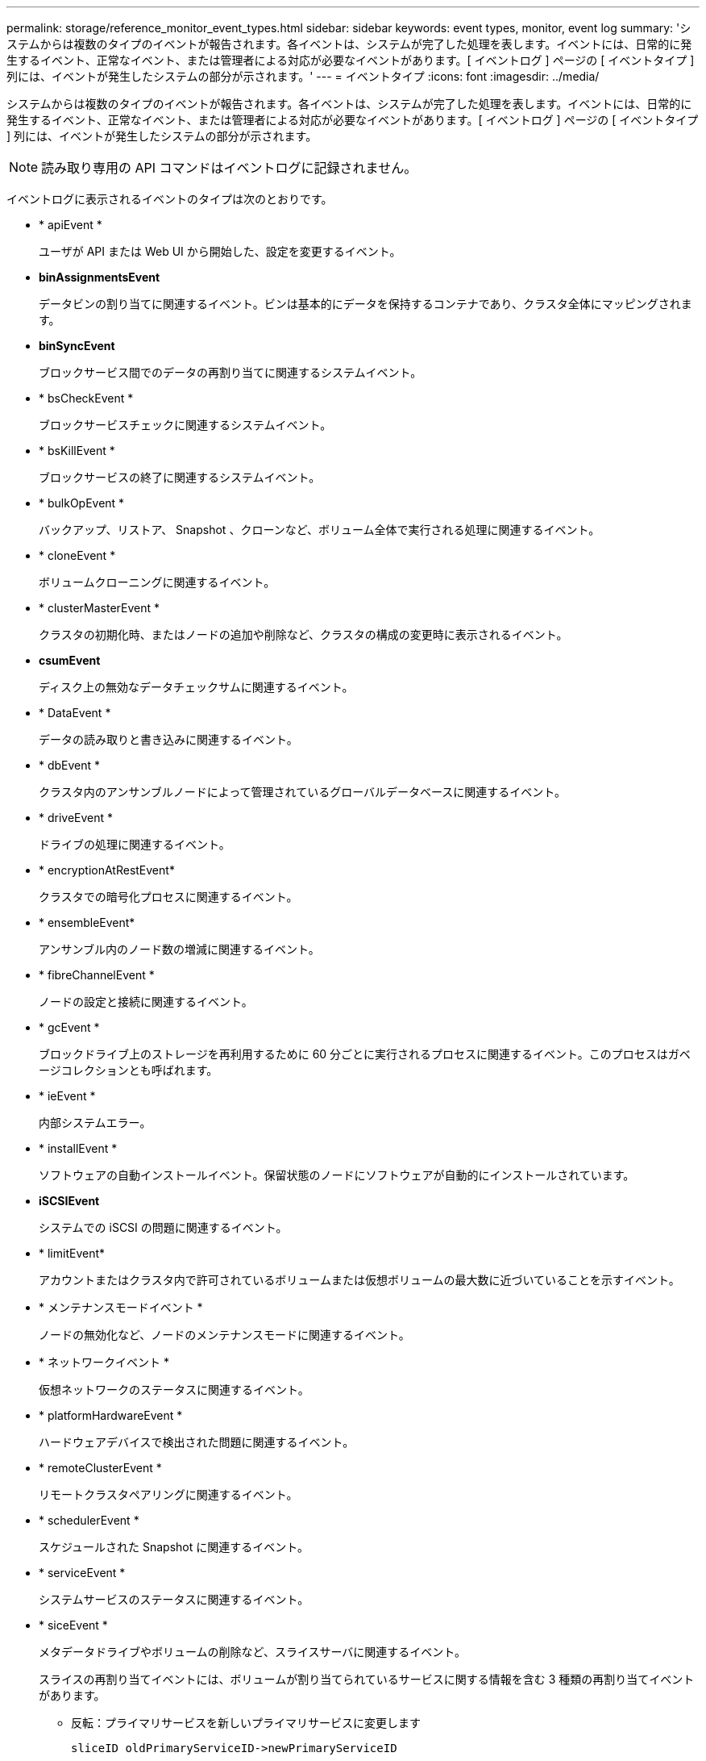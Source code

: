---
permalink: storage/reference_monitor_event_types.html 
sidebar: sidebar 
keywords: event types, monitor, event log 
summary: 'システムからは複数のタイプのイベントが報告されます。各イベントは、システムが完了した処理を表します。イベントには、日常的に発生するイベント、正常なイベント、または管理者による対応が必要なイベントがあります。[ イベントログ ] ページの [ イベントタイプ ] 列には、イベントが発生したシステムの部分が示されます。' 
---
= イベントタイプ
:icons: font
:imagesdir: ../media/


[role="lead"]
システムからは複数のタイプのイベントが報告されます。各イベントは、システムが完了した処理を表します。イベントには、日常的に発生するイベント、正常なイベント、または管理者による対応が必要なイベントがあります。[ イベントログ ] ページの [ イベントタイプ ] 列には、イベントが発生したシステムの部分が示されます。


NOTE: 読み取り専用の API コマンドはイベントログに記録されません。

イベントログに表示されるイベントのタイプは次のとおりです。

* * apiEvent *
+
ユーザが API または Web UI から開始した、設定を変更するイベント。

* *binAssignmentsEvent*
+
データビンの割り当てに関連するイベント。ビンは基本的にデータを保持するコンテナであり、クラスタ全体にマッピングされます。

* *binSyncEvent*
+
ブロックサービス間でのデータの再割り当てに関連するシステムイベント。

* * bsCheckEvent *
+
ブロックサービスチェックに関連するシステムイベント。

* * bsKillEvent *
+
ブロックサービスの終了に関連するシステムイベント。

* * bulkOpEvent *
+
バックアップ、リストア、 Snapshot 、クローンなど、ボリューム全体で実行される処理に関連するイベント。

* * cloneEvent *
+
ボリュームクローニングに関連するイベント。

* * clusterMasterEvent *
+
クラスタの初期化時、またはノードの追加や削除など、クラスタの構成の変更時に表示されるイベント。

* *csumEvent*
+
ディスク上の無効なデータチェックサムに関連するイベント。

* * DataEvent *
+
データの読み取りと書き込みに関連するイベント。

* * dbEvent *
+
クラスタ内のアンサンブルノードによって管理されているグローバルデータベースに関連するイベント。

* * driveEvent *
+
ドライブの処理に関連するイベント。

* * encryptionAtRestEvent*
+
クラスタでの暗号化プロセスに関連するイベント。

* * ensembleEvent*
+
アンサンブル内のノード数の増減に関連するイベント。

* * fibreChannelEvent *
+
ノードの設定と接続に関連するイベント。

* * gcEvent *
+
ブロックドライブ上のストレージを再利用するために 60 分ごとに実行されるプロセスに関連するイベント。このプロセスはガベージコレクションとも呼ばれます。

* * ieEvent *
+
内部システムエラー。

* * installEvent *
+
ソフトウェアの自動インストールイベント。保留状態のノードにソフトウェアが自動的にインストールされています。

* *iSCSIEvent*
+
システムでの iSCSI の問題に関連するイベント。

* * limitEvent*
+
アカウントまたはクラスタ内で許可されているボリュームまたは仮想ボリュームの最大数に近づいていることを示すイベント。

* * メンテナンスモードイベント *
+
ノードの無効化など、ノードのメンテナンスモードに関連するイベント。

* * ネットワークイベント *
+
仮想ネットワークのステータスに関連するイベント。

* * platformHardwareEvent *
+
ハードウェアデバイスで検出された問題に関連するイベント。

* * remoteClusterEvent *
+
リモートクラスタペアリングに関連するイベント。

* * schedulerEvent *
+
スケジュールされた Snapshot に関連するイベント。

* * serviceEvent *
+
システムサービスのステータスに関連するイベント。

* * siceEvent *
+
メタデータドライブやボリュームの削除など、スライスサーバに関連するイベント。

+
スライスの再割り当てイベントには、ボリュームが割り当てられているサービスに関する情報を含む 3 種類の再割り当てイベントがあります。

+
** 反転：プライマリサービスを新しいプライマリサービスに変更します
+
[listing]
----
sliceID oldPrimaryServiceID->newPrimaryServiceID
----
** 移動：セカンダリサービスを新しいセカンダリサービスに変更します
+
[listing]
----
sliceID {oldSecondaryServiceID(s)}->{newSecondaryServiceID(s)}
----
** pruning ：一連のサービスからボリュームを削除する
+
[listing]
----
sliceID {oldSecondaryServiceID(s)}
----


* * snmpTrapEvent *
+
SNMP トラップに関連するイベント。

* * statEvent *
+
システム統計に関連するイベント。

* * tsEvent *
+
システム転送サービスに関連するイベント。

* * unexpectedException *
+
予期しないシステム例外に関連するイベント。

* * ureEvent*
+
ストレージデバイスからの読み取り中に発生した回復不能な読み取りエラーに関連するイベント。

* * vasaProviderEvent *
+
vSphere APIs for Storage Awareness （ VASA ） Provider に関連するイベント。


